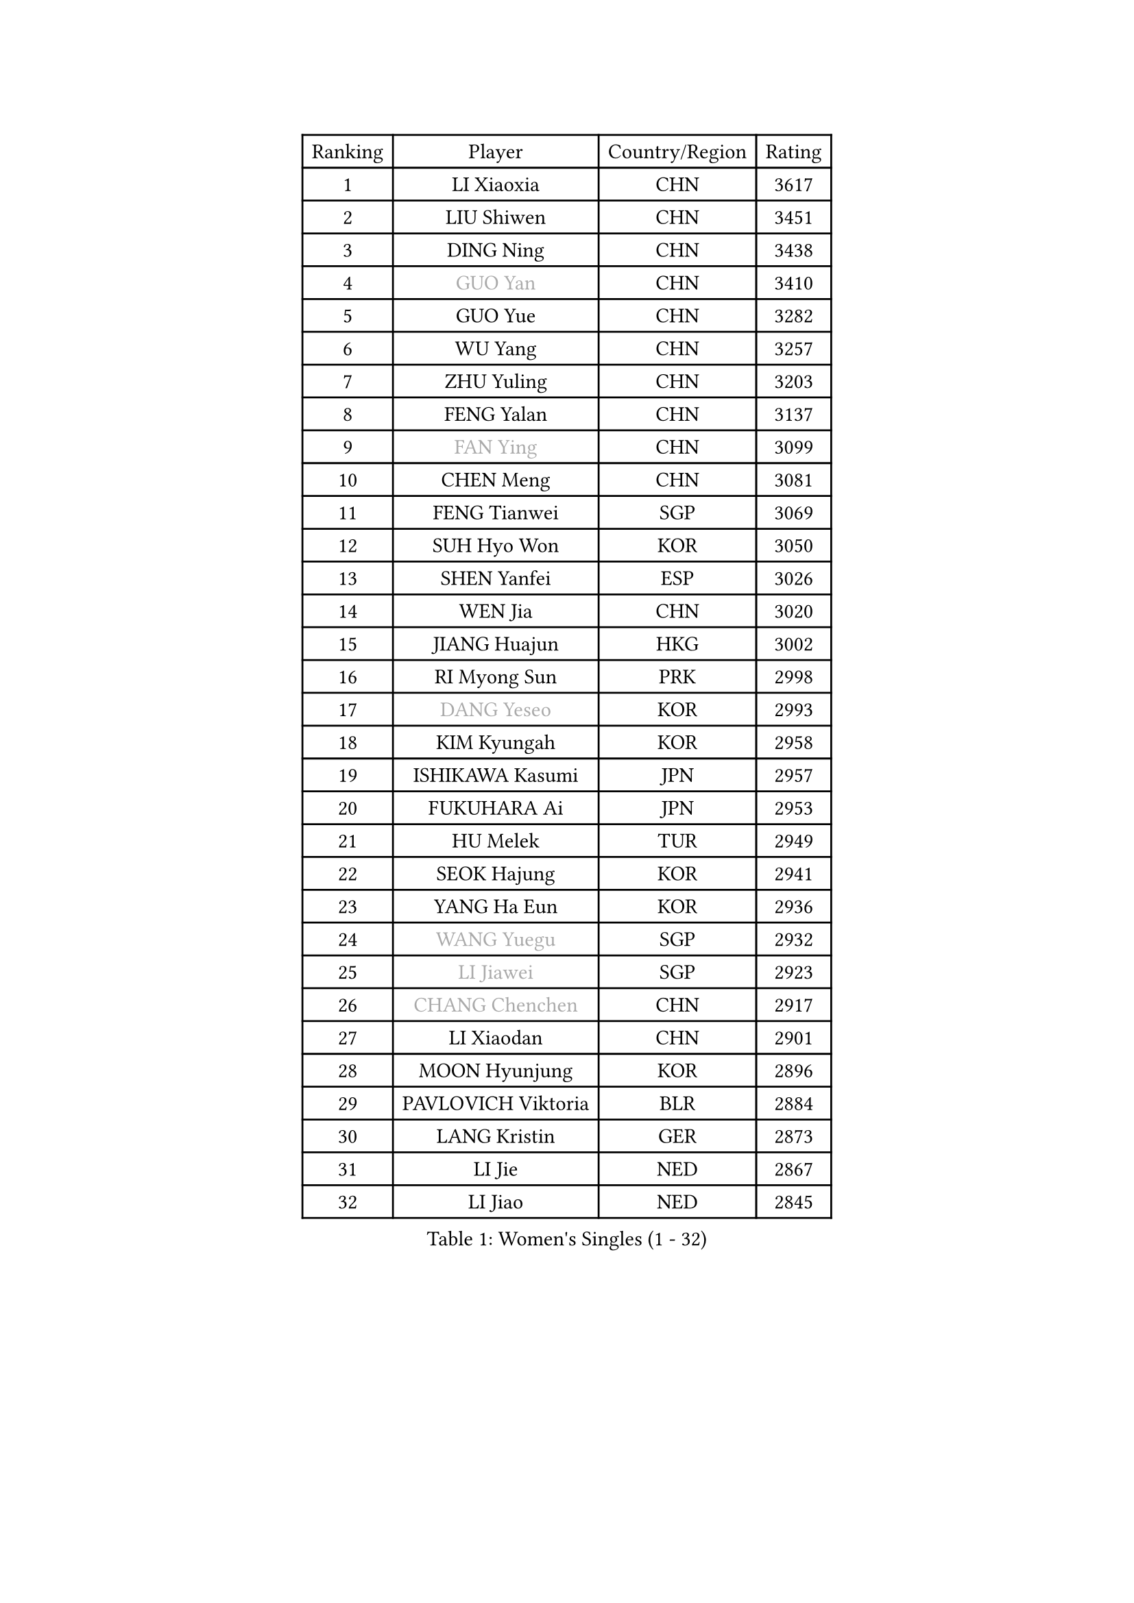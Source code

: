 
#set text(font: ("Courier New", "NSimSun"))
#figure(
  caption: "Women's Singles (1 - 32)",
    table(
      columns: 4,
      [Ranking], [Player], [Country/Region], [Rating],
      [1], [LI Xiaoxia], [CHN], [3617],
      [2], [LIU Shiwen], [CHN], [3451],
      [3], [DING Ning], [CHN], [3438],
      [4], [#text(gray, "GUO Yan")], [CHN], [3410],
      [5], [GUO Yue], [CHN], [3282],
      [6], [WU Yang], [CHN], [3257],
      [7], [ZHU Yuling], [CHN], [3203],
      [8], [FENG Yalan], [CHN], [3137],
      [9], [#text(gray, "FAN Ying")], [CHN], [3099],
      [10], [CHEN Meng], [CHN], [3081],
      [11], [FENG Tianwei], [SGP], [3069],
      [12], [SUH Hyo Won], [KOR], [3050],
      [13], [SHEN Yanfei], [ESP], [3026],
      [14], [WEN Jia], [CHN], [3020],
      [15], [JIANG Huajun], [HKG], [3002],
      [16], [RI Myong Sun], [PRK], [2998],
      [17], [#text(gray, "DANG Yeseo")], [KOR], [2993],
      [18], [KIM Kyungah], [KOR], [2958],
      [19], [ISHIKAWA Kasumi], [JPN], [2957],
      [20], [FUKUHARA Ai], [JPN], [2953],
      [21], [HU Melek], [TUR], [2949],
      [22], [SEOK Hajung], [KOR], [2941],
      [23], [YANG Ha Eun], [KOR], [2936],
      [24], [#text(gray, "WANG Yuegu")], [SGP], [2932],
      [25], [#text(gray, "LI Jiawei")], [SGP], [2923],
      [26], [#text(gray, "CHANG Chenchen")], [CHN], [2917],
      [27], [LI Xiaodan], [CHN], [2901],
      [28], [MOON Hyunjung], [KOR], [2896],
      [29], [PAVLOVICH Viktoria], [BLR], [2884],
      [30], [LANG Kristin], [GER], [2873],
      [31], [LI Jie], [NED], [2867],
      [32], [LI Jiao], [NED], [2845],
    )
  )#pagebreak()

#set text(font: ("Courier New", "NSimSun"))
#figure(
  caption: "Women's Singles (33 - 64)",
    table(
      columns: 4,
      [Ranking], [Player], [Country/Region], [Rating],
      [33], [LIU Jia], [AUT], [2843],
      [34], [ZHAO Yan], [CHN], [2842],
      [35], [MONTEIRO DODEAN Daniela], [ROU], [2842],
      [36], [WANG Xuan], [CHN], [2841],
      [37], [LI Qian], [POL], [2840],
      [38], [NI Xia Lian], [LUX], [2840],
      [39], [#text(gray, "FUJII Hiroko")], [JPN], [2838],
      [40], [KIM Hye Song], [PRK], [2828],
      [41], [HIRANO Sayaka], [JPN], [2827],
      [42], [TIKHOMIROVA Anna], [RUS], [2819],
      [43], [SHAN Xiaona], [GER], [2817],
      [44], [BILENKO Tetyana], [UKR], [2812],
      [45], [TIE Yana], [HKG], [2803],
      [46], [JEON Jihee], [KOR], [2803],
      [47], [SAMARA Elizabeta], [ROU], [2802],
      [48], [PESOTSKA Margaryta], [UKR], [2800],
      [49], [#text(gray, "PARK Miyoung")], [KOR], [2796],
      [50], [VACENOVSKA Iveta], [CZE], [2787],
      [51], [PARK Seonghye], [KOR], [2786],
      [52], [LEE Ho Ching], [HKG], [2776],
      [53], [WU Jiaduo], [GER], [2775],
      [54], [EKHOLM Matilda], [SWE], [2770],
      [55], [LI Xue], [FRA], [2769],
      [56], [YOON Sunae], [KOR], [2761],
      [57], [XIAN Yifang], [FRA], [2759],
      [58], [CHENG I-Ching], [TPE], [2748],
      [59], [MORIZONO Misaki], [JPN], [2747],
      [60], [WAKAMIYA Misako], [JPN], [2735],
      [61], [NG Wing Nam], [HKG], [2728],
      [62], [CHOI Moonyoung], [KOR], [2726],
      [63], [POTA Georgina], [HUN], [2715],
      [64], [LOVAS Petra], [HUN], [2709],
    )
  )#pagebreak()

#set text(font: ("Courier New", "NSimSun"))
#figure(
  caption: "Women's Singles (65 - 96)",
    table(
      columns: 4,
      [Ranking], [Player], [Country/Region], [Rating],
      [65], [IVANCAN Irene], [GER], [2708],
      [66], [PARTYKA Natalia], [POL], [2706],
      [67], [RAMIREZ Sara], [ESP], [2699],
      [68], [LEE Eunhee], [KOR], [2697],
      [69], [SOLJA Amelie], [AUT], [2697],
      [70], [PERGEL Szandra], [HUN], [2696],
      [71], [HUANG Yi-Hua], [TPE], [2692],
      [72], [PASKAUSKIENE Ruta], [LTU], [2690],
      [73], [BARTHEL Zhenqi], [GER], [2690],
      [74], [KUMAHARA Luca], [BRA], [2674],
      [75], [SONG Maeum], [KOR], [2672],
      [76], [MATSUDAIRA Shiho], [JPN], [2667],
      [77], [PARK Youngsook], [KOR], [2662],
      [78], [ZHENG Jiaqi], [USA], [2661],
      [79], [#text(gray, "WU Xue")], [DOM], [2659],
      [80], [KIM Jong], [PRK], [2657],
      [81], [KOMWONG Nanthana], [THA], [2653],
      [82], [STRBIKOVA Renata], [CZE], [2647],
      [83], [RI Mi Gyong], [PRK], [2644],
      [84], [ZHANG Mo], [CAN], [2643],
      [85], [FUKUOKA Haruna], [JPN], [2641],
      [86], [NONAKA Yuki], [JPN], [2639],
      [87], [LIN Ye], [SGP], [2636],
      [88], [CECHOVA Dana], [CZE], [2636],
      [89], [GU Yuting], [CHN], [2635],
      [90], [TAN Wenling], [ITA], [2631],
      [91], [#text(gray, "MOLNAR Cornelia")], [CRO], [2623],
      [92], [WINTER Sabine], [GER], [2621],
      [93], [#text(gray, "TOTH Krisztina")], [HUN], [2620],
      [94], [#text(gray, "RAO Jingwen")], [CHN], [2620],
      [95], [LEE I-Chen], [TPE], [2618],
      [96], [MIKHAILOVA Polina], [RUS], [2618],
    )
  )#pagebreak()

#set text(font: ("Courier New", "NSimSun"))
#figure(
  caption: "Women's Singles (97 - 128)",
    table(
      columns: 4,
      [Ranking], [Player], [Country/Region], [Rating],
      [97], [BALAZOVA Barbora], [SVK], [2616],
      [98], [CHEN Szu-Yu], [TPE], [2615],
      [99], [YU Mengyu], [SGP], [2610],
      [100], [STEFANSKA Kinga], [POL], [2609],
      [101], [HAPONOVA Hanna], [UKR], [2605],
      [102], [ZHANG Lily], [USA], [2594],
      [103], [STEFANOVA Nikoleta], [ITA], [2591],
      [104], [MAEDA Miyu], [JPN], [2587],
      [105], [WANG Chen], [CHN], [2587],
      [106], [FADEEVA Oxana], [RUS], [2584],
      [107], [LI Chunli], [NZL], [2583],
      [108], [#text(gray, "MISIKONYTE Lina")], [LTU], [2582],
      [109], [MESHREF Dina], [EGY], [2582],
      [110], [LIN Chia-Hui], [TPE], [2582],
      [111], [#text(gray, "KANG Misoon")], [KOR], [2579],
      [112], [ISHIGAKI Yuka], [JPN], [2576],
      [113], [CHOI Jeongmin], [KOR], [2572],
      [114], [SOLJA Petrissa], [GER], [2571],
      [115], [PAVLOVICH Veronika], [BLR], [2571],
      [116], [YAMANASHI Yuri], [JPN], [2568],
      [117], [VIVARELLI Debora], [ITA], [2568],
      [118], [#text(gray, "KIM Junghyun")], [KOR], [2564],
      [119], [#text(gray, "TANIOKA Ayuka")], [JPN], [2564],
      [120], [LAY Jian Fang], [AUS], [2559],
      [121], [ODOROVA Eva], [SVK], [2559],
      [122], [MADARASZ Dora], [HUN], [2557],
      [123], [DOO Hoi Kem], [HKG], [2556],
      [124], [FEHER Gabriela], [SRB], [2552],
      [125], [TASHIRO Saki], [JPN], [2551],
      [126], [MATSUZAWA Marina], [JPN], [2541],
      [127], [ZHOU Yihan], [SGP], [2535],
      [128], [ITO Mima], [JPN], [2534],
    )
  )